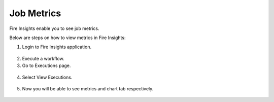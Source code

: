 Job Metrics
=========

Fire Insights enable you to see job metrics.

Below are steps on how to view metrics in Fire Insights:

1. Login to Fire Insights application.

.. figure:: ../../_assets/installation/metrics/Login.PNG
   :alt: metrics
   :width: 60%

2. Execute a workflow.
3. Go to Executions page.

.. figure:: ../../_assets/installation/metrics/Executions_page.PNG
   :alt: metrics
   :width: 60%

4. Select View Executions.

.. figure:: ../../_assets/installation/metrics/view_executions.PNG
   :alt: metrics
   :width: 60%

5. Now you will be able to see metrics and chart tab respectively.


.. figure:: ../../_assets/installation/metrics/metricsandchart.PNG
   :alt: metrics
   :width: 60%

.. figure:: ../../_assets/installation/metrics/metrics.PNG
   :alt: metrics
   :width: 60%
   
.. figure:: ../../_assets/installation/metrics/charts.PNG
   :alt: metrics
   :width: 60%   
